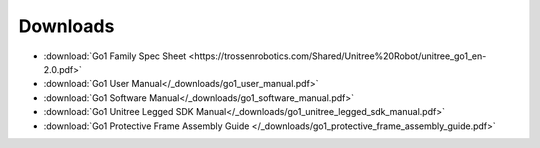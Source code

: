 =========
Downloads
=========

*   :download:`Go1 Family Spec Sheet <https://trossenrobotics.com/Shared/Unitree%20Robot/unitree_go1_en-2.0.pdf>`
*   :download:`Go1 User Manual</_downloads/go1_user_manual.pdf>`
*   :download:`Go1 Software Manual</_downloads/go1_software_manual.pdf>`
*   :download:`Go1 Unitree Legged SDK Manual</_downloads/go1_unitree_legged_sdk_manual.pdf>`
*   :download:`Go1 Protective Frame Assembly Guide </_downloads/go1_protective_frame_assembly_guide.pdf>`
